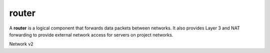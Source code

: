 ======
router
======

A **router** is a logical component that forwards data packets between
networks. It also provides Layer 3 and NAT forwarding to provide external
network access for servers on project networks.

Network v2

.. autoprogram-cliff:: openstack.network.v2
   :command: router *
